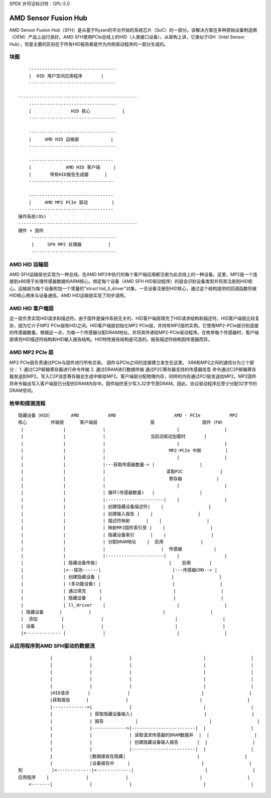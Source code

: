 SPDX 许可证标识符：GPL-2.0

AMD Sensor Fusion Hub
=====================

AMD Sensor Fusion Hub（SFH）是从基于Ryzen的平台开始的系统芯片（SoC）的一部分。该解决方案在多种原始设备制造商（OEM）产品上运行良好。AMD SFH使用PCIe总线上的HID（人类接口设备）。从架构上讲，它类似于ISH（Intel Sensor Hub），但是主要的区别在于所有HID报告都是作为内核驱动程序的一部分生成的。

块图
------

::

	---------------------------------
	|  HID 用户空间应用程序       |
	---------------------------------

    ---------------------------------------------
	---------------------------------
	|		HID 核心            |
	---------------------------------

	---------------------------------
	|     AMD HID 运输层            |
	---------------------------------

	--------------------------------
	|             AMD HID 客户端     |
	|	带有HID报告生成器      |
	--------------------------------

	--------------------------------
	|     AMD MP2 PCIe 驱动         |
	--------------------------------
    操作系统(OS)
    ---------------------------------------------
    硬件 + 固件
         --------------------------------
         |     SFH MP2 处理器          |
         --------------------------------


AMD HID 运输层
-----------------------
AMD SFH运输层也实现为一种总线。在AMD MP2中执行的每个客户端应用都注册为此总线上的一种设备。这里，MP2是一个连接到x86用于处理传感器数据的ARM核心。绑定每个设备（AMD SFH HID驱动程序）的层会识别设备类型并将其注册到HID核心。运输层为每个设备附加一个常量的"struct hid_ll_driver"对象。一旦设备注册到HID核心，通过这个结构提供的回调函数将被HID核心用来与设备通信。AMD HID运输层实现了同步调用。

AMD HID 客户端层
--------------------
这一层负责实现HID请求和描述符。由于固件是操作系统无关的，HID客户端层填充了HID请求结构和描述符。HID客户端层比较复杂，因为它介于MP2 PCIe层和HID之间。HID客户端层初始化MP2 PCIe层，并持有MP2层的实例。它使用MP2-PCIe层识别连接的传感器数量。根据这一点，为每一个传感器分配DRAM地址，并将其传递给MP2-PCIe驱动程序。在枚举每个传感器时，客户端层填充HID描述符结构和HID输入报告结构。HID特性报告结构是可选的。报告描述符结构因传感器而异。

AMD MP2 PCIe 层
------------------
MP2 PCIe层负责通过PCIe与固件进行所有交易。
固件与PCIe之间的连接建立发生在这里。
X86和MP2之间的通信分为三个部分：
1. 通过C2P邮箱寄存器进行命令传输
2. 通过DRAM进行数据传输
通过P2C寄存器支持的传感器信息
命令通过C2P邮箱寄存器发送到MP2。写入C2P消息寄存器会生成中断给MP2。客户端层分配物理内存，同样的内存通过PCI层发送给MP2。MP2固件将命令输出写入客户端层已分配的DRAM内存中。固件始终至少写入32字节至DRAM。因此，协议驱动程序应至少分配32字节的DRAM空间。

枚举和探测流程
----------------
::

       隐藏设备（HID）       AMD           AMD                      AMD - PCIe           MP2
       核心         传输层      客户端层                    层                  固件（FW）
        |		|	       |                           |                 |
        |		|              |                 当启动驱动加载时       |
        |		|	       |                           |                 |
        |		|	       |                        MP2-PCIe 中断         |
        |		|              |                           |                 |
        |		|	       |---获取传感器数量-> |                 |
        |		|              |                       读取P2C              |
        |		|	       |			寄存器             |
        |		|              |                           |                 |
        |               |              | 循环(传感器数量)   |                 |
        |		|	       |----------------------|    |                 |
        |		|              | 创建隐藏设备描述符|    |                 |
        |		|	       | 创建输入报告 |    |                 |
        |		|              | 描述符映射      |    |                 |
        |		|	       | 映射MP2固件索引至 |    |                 |
        |		|              | 隐藏设备索引      |    |                 |
        |		|	       | 分配DRAM地址    |  启用              |
        |		|	       |                     |  传感器            |
        |		|              |----------------------|    |                 |
        |		| 隐藏设备传输|                           |    启用       |
        |	        |<--探测------|                           |---传感器CMD--> |
        |		| 创建隐藏设备 |                           |                 |
        |		| (多功能设备) |                           |                 |
        |		| 通过填充     |                           |                 |
        |               | 隐藏设备     |                           |                 |
        |               | ll_driver    |                           |                 |
        | 隐藏设备      |	       |                           |                 |
        |  添加         |              |                           |                 |
        | 设备          |              |                           |                 |
        |<------------- |	       |                           |                 |

从应用程序到AMD SFH驱动的数据流
--------------------------------

::

	        |	       |              |	  	 	          |		    |
                |	       |	      |			          |                 |
                |	       |	      |			          |                 |
                |              |              |                           |                 |
                |              |              |                           |                 |
                |HID请求       |              |                           |                 |
                |获取报告      |              |                           |                 |
                |------------->|              |                           |                 |
	        |              | 获取隐藏设备输入|                           |                 |
	        |              | 报告            |                           |                 |
	        |              |------------->|------------------------|  |                 |
	        |              |              | 读取请求传感器的DRAM数据并  |  |                 |
	        |              |              | 创建隐藏设备输入报告       |  |                 |
	        |              |              |------------------------|  |                 |
	        |              |数据接收在隐藏|                           |                 |
	        |              |设备报告中     |                           |                 |
    到	        |<-------------|<-------------|                           |                 |
    应用程序    |              |              |                           |                 |
        <-------|              |              |                           |                 |

